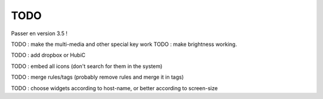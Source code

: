 TODO
====

Passer en version 3.5 !

TODO : make the multi-media and other special key work
TODO :  make brightness working.

TODO : add dropbox or HubiC

TODO : embed all icons (don't search for them in the system)

TODO : merge rules/tags (probably remove rules and merge it in tags)

TODO : choose widgets according to host-name, or better according to screen-size
